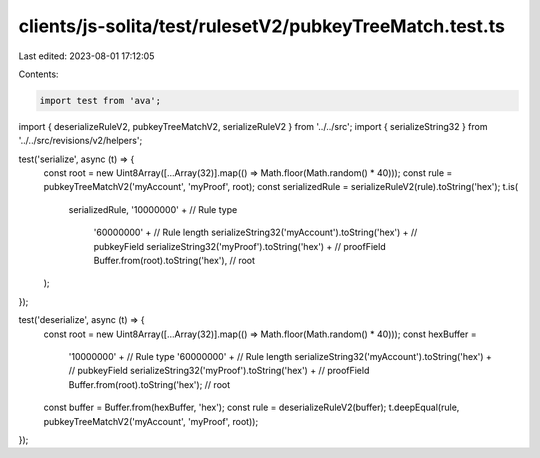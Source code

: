 clients/js-solita/test/rulesetV2/pubkeyTreeMatch.test.ts
========================================================

Last edited: 2023-08-01 17:12:05

Contents:

.. code-block:: ts

    import test from 'ava';
import { deserializeRuleV2, pubkeyTreeMatchV2, serializeRuleV2 } from '../../src';
import { serializeString32 } from '../../src/revisions/v2/helpers';

test('serialize', async (t) => {
  const root = new Uint8Array([...Array(32)].map(() => Math.floor(Math.random() * 40)));
  const rule = pubkeyTreeMatchV2('myAccount', 'myProof', root);
  const serializedRule = serializeRuleV2(rule).toString('hex');
  t.is(
    serializedRule,
    '10000000' + // Rule type
      '60000000' + // Rule length
      serializeString32('myAccount').toString('hex') + // pubkeyField
      serializeString32('myProof').toString('hex') + // proofField
      Buffer.from(root).toString('hex'), // root
  );
});

test('deserialize', async (t) => {
  const root = new Uint8Array([...Array(32)].map(() => Math.floor(Math.random() * 40)));
  const hexBuffer =
    '10000000' + // Rule type
    '60000000' + // Rule length
    serializeString32('myAccount').toString('hex') + // pubkeyField
    serializeString32('myProof').toString('hex') + // proofField
    Buffer.from(root).toString('hex'); // root

  const buffer = Buffer.from(hexBuffer, 'hex');
  const rule = deserializeRuleV2(buffer);
  t.deepEqual(rule, pubkeyTreeMatchV2('myAccount', 'myProof', root));
});


